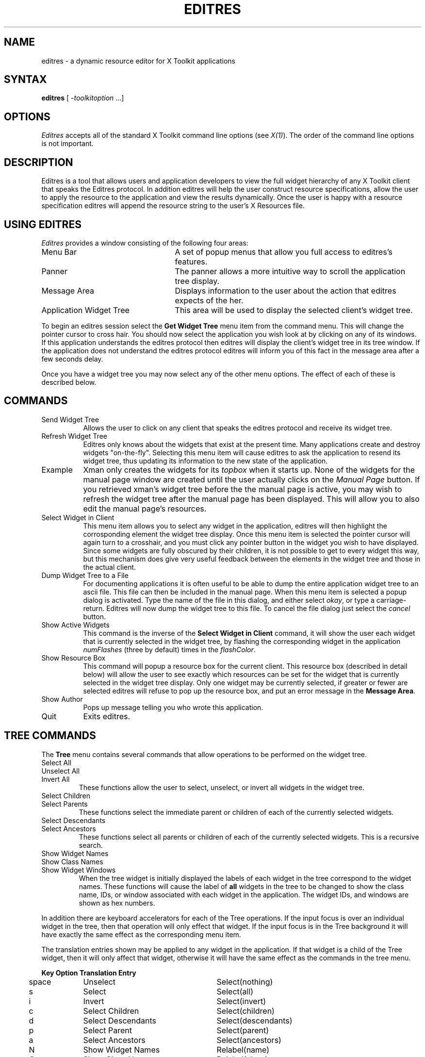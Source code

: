 .TH EDITRES 1 "Release 4+" "X Version 11"
.SH NAME
editres - a dynamic resource editor for X Toolkit applications
.SH SYNTAX
\fBeditres\fP [ \fI-toolkitoption\fP ...]
.SH OPTIONS
.I Editres
accepts all of the standard X Toolkit command line
options (see \fIX(1)\fP).  The order of the command line options is
not important.
.SH DESCRIPTION
Editres is a tool that allows users and application developers to view
the full widget hierarchy of any X Toolkit client that speaks the
Editres protocol.  In addition editres will help the user construct
resource specifications, allow the user to apply the resource to
the application and view the results dynamically.  Once the user is
happy with a resource specification editres will append the resource
string to the user's X Resources file.
.SH USING EDITRES
.I Editres
provides a window consisting of the following four areas:
.IP "Menu Bar" 25
A set of popup menus that allow you full access to editres's features.
.IP "Panner" 
The panner allows a more intuitive way to scroll the application tree display.
.IP "Message Area"
Displays information to the user about the action that editres expects 
of the her.
.IP "Application Widget Tree" 25
This area will be used to display the selected client's widget tree.
.LP
To begin an editres session select the \fBGet Widget Tree\fP menu item from
the command menu.  This will change the pointer cursor to cross hair.
You should now select the application you wish look at by clicking on
any of its windows.  If this application understands the editres
protocol then editres will display the client's widget tree in its
tree window.  If
the application does not understand the editres protocol editres will
inform you of this fact in the message area after a few seconds delay.
.LP
Once you have a widget tree you may now select any of the other menu
options. The effect of each of these is described below.  
.SH COMMANDS
.IP "Send Widget Tree" 8
Allows the user to click on any client that speaks the editres
protocol and receive its widget tree.
.IP "Refresh Widget Tree" 
Editres only knows about the widgets that exist at the present time.
Many applications create and destroy widgets "on-the-fly".  Selecting
this menu item will cause editres to ask the application to resend its
widget tree, thus updating its information to the new state of the application.
.IP "Example"
Xman only creates the widgets for its \fItopbox\fP when it
starts up.  None of the widgets for the manual page window are created
until the user actually clicks on the \fIManual Page\fP button.  If
you retrieved 
xman's widget tree before the the manual page is active, you may
wish to refresh the widget tree after the manual page has been
displayed.  This will allow you to also edit the manual page's resources.
.IP "Select Widget in Client"
This menu item allows you to select any widget in the application, editres
will then highlight the corrosponding element the widget tree display.
Once
this menu item is selected the pointer cursor will again turn to a
crosshair, and you must click any pointer button in the widget you
wish to have displayed.  Since some widgets are fully obscured by
their children, it is not possible to get to every widget this way,
but this mechanism does give very useful feedback between the elements
in the widget tree and those in the actual client.
.IP "Dump Widget Tree to a File"
For documenting applications it is often useful to be able to
dump the entire application widget tree to an ascii file.  This file
can then be included in the manual page.  When this menu item is selected
a popup dialog is activated.  Type the name of the file in this
dialog, and either select \fIokay\fP, or type a carriage-return.  Editres
will now dump the widget tree to this file.  To cancel the file dialog
just select the \fIcancel\fP button.
.IP "Show Active Widgets"
This command is the inverse of the \fBSelect Widget in Client\fP
command, it will show the user each widget that is currently selected in
the widget tree, by flashing the corresponding widget in the
application \fInumFlashes\fP (three by default) times in the
\fIflashColor\fP.
.IP "Show Resource Box"
This command will popup a resource box for the current client.  This
resource box (described in detail below) will allow the user to see
exactly which resources can be set for the widget that is currently
selected in the widget tree display.  Only one widget may be currently
selected, if greater or fewer are selected editres will refuse to
pop up the resource box, and put an error message in the \fBMessage Area\fP.
.IP "Show Author"
Pops up message telling you who wrote this application.
.IP "Quit"
Exits editres.
.SH TREE COMMANDS
The \fBTree\fP menu contains several commands that allow operations to
be performed on the widget tree.
.IP "Select All" 
.br
.ns 
.IP "Unselect All"
.br
.ns 
.IP "Invert All" 
These functions allow the user to select, unselect, or invert all
widgets in the widget tree.
.IP "Select Children"
.br
.ns 
.IP "Select Parents"
These functions select the immediate parent or children of each of the
currently selected widgets.
.IP "Select Descendants"
.br
.ns 
.IP "Select Ancestors"
These functions select all parents or children of each of the
currently selected widgets.  This is a recursive search.
.IP "Show Widget Names"
.br
.ns 
.IP "Show Class Names"
.br
.ns .IP "Show Widget IDs"
.br
.ns 
.IP "Show Widget Windows"
When the tree widget is initially displayed the labels of each widget
in the tree correspond to the widget names.  These functions will
cause the label of \fBall\fP widgets in the tree to be changed to show the
class name, IDs, or window associated with each widget in the application.
The widget IDs, and windows are shown as hex numbers.
.LP
In addition there are keyboard accelerators for each of the 
Tree operations.  If the input focus is over an individual widget in
the tree, then that operation will only effect that widget.  If the
input focus is in the Tree background it will have 
exactly the same effect as the corresponding menu item.  
.LP
The translation
entries shown may be applied to any widget in the application.  If
that widget is a child of the Tree widget, then it will only affect that
widget, otherwise it will have the same effect as the commands in the
tree menu.
.sp
.nf
.TA .5i 1.5i 4.0i
.ta .5i 1.5i 4.0i
	\fBKey	Option	Translation Entry\fP

	space	Unselect	Select(nothing)
	s	Select	Select(all)
	i	Invert	Select(invert)
	c	Select Children	Select(children)
	d	Select Descendants	Select(descendants)
	p	Select Parent	Select(parent)
	a	Select Ancestors	Select(ancestors)
	N	Show Widget Names	Relabel(name)
	C	Show Class Names	Relabel(class)
	I	Show Widget IDs	Relabel(id)
	W	Show Widget Windows	Relabel(window)
.fi
.sp
.SH USING THE RESOURCE BOX
The resource box contains five different areas.  Each of the areas,
as they appear on the screen, from top to bottom will be discussed.
.IP "The Resource Line"
This area at the top of the resource box shows the current resource
entry exactly as it would appear if you were to save it to a file.
.IP "The Widget Names and Classes"
This area allows you to select exactly which widgets this resource will
apply to.  The area contains three lines, the first contains the 
name of the selected widget and all its ancestors, and the more restrictive
dot (\fB.\fP) separator.  The second line contains less specific the
Class names 
of each widget, and well as the less restrictive star (\fB*\fP) separator.
The last line contains a set of special buttons called \fBAllow Any
Widget\fP which will completely compress out this level of the widget
hierarchy, replacing it with just the star separator.  
.IP ""
The initial state of this area is the most restrictive, using the
resource names and the dot separator.  By selecting the other buttons
in this are you can ease the restrictions to allow more and more widgets
to match the specification.  The extreme case is to select all the 
\fBAllow Any Widget\fP buttons, which will match every widget in the
application.   As you select different buttons the tree display will update
to show you exactly which widgets will be effected by the current
resource specification.
.IP "Normal and Constrain Resources"
The next area allows you to select the name of the normal or
constraint resources you wish to set.  Some widgets may not have constraint
resources, so that area will not appear.
.IP "Resource Value"
This next area allows you to enter the resource value.  This value
should be entered exactly as you would type a line into your resource file.
Thus it should contain no unescaped new-lines.  There are a few
special character sequences for this file:
.IP ""
\\n - This will be replaced with a newline.
.br
.sp
\\### - Where # is any octal digit.  This will be replaced with a
single byte that contains this sequence interpreted as an octal number.
For example, a value containing a NULL byte can be stored by
specifying \\000.
.br
.sp
\\<new-line> - This will compress to nothing.
.br
.sp
\\\\ - This will compress to a single backslash.
.IP "Command Area"
This area contains several command buttons that I will describe in
this section.
.IP "Set Save File"
This button allows the user to modify file that the resources
will be saved to.  This button will bring up a dialog box that will
ask you for a filename, once the filename has been entered, either hit
carriage-return or click on the \fIokay\fP button.  To popdown the
dialog box without changing the save file, click the \fIcancel\fP button.
.IP "Save"
This button will append the \fBresource line\fP described above to the
end of the current save file.  If no save file has been set the \fBSet
Save File\fP dialog box will be popped up to prompt the user for a filename.
.IP "Apply"
This button attempts to perform a XtSetValues call on all widgets
that match the \fBresource line\fP described above.  The value specified
is applied directly to all matching widgets.  This behavior is an attempt
to give a dynamic feel to the resource editor.  Since this feature allows
users to put an application in states it may not be willing to handle,
a hook has been provided to allow specific clients block these SetValues
requests (see \fBBlocking Editres Requests\fP below).
.IP ""
Unfortunately due to design constraints imposed on the widgets by the X
Toolkit and the Resource Manager, trying to coerce an inherently
static system into dynamic behavior can cause strange results.  There
is no guarantee that the results of an apply will be the same as what
will happen when you save the value, and restart the application.
This functionality is provided to try to give you a rough feel for what
your changes will accomplish, and the results obtained should be considered
suspect at best.  Having said that, this is one of the neatest
features of editres, and I strongly suggest that you play with it, and
see what it can do.
.IP "Save and Apply"
This button combines the Save and Apply actions described above into
one button.
.IP "Popdown Resource Box"
This button will remove the resource box from the display.
.SH BLOCKING EDITRES REQUESTS
The editres protocol has been built into the Athena Widget set.  This allows
all application that are linked against Xaw to be able to speak to the
resource editor.  While this provides great flexability, and is a
useful tool, it can quite easily be abused.  It is therefore possible
for any Xaw client to specify a value for the \fBeditresBlock\fP
resource described below, to keep editres from divulging information
about its internals, or to disable the \fBSetValues\fP part of the protocol.
.TP 8
.B editresBlock (\fPClass\fB EditresBlock)
Specifies which type of blocking this client wishes to impose on the
editres protocol.  
.LP
The accepted values are:
.IP all 15
Block all requests.
.IP setValues 
Block all setvalues request, this is the only editres request that
actually modifies the application, this is in effect stating that the
applicaion is read-only.
.IP none
Allow all editres requests.
.LP
Remember that these resources are set on any Xaw client, \fBnot
editres\fP.  They allow individual clients to keep all or some
of the requests editres makes from ever succeeding.  Of course,
editres is also an Xaw client, so it may also be viewed and modified
by editres (rather recursive, I know), these commands can be blocked
by setting the \fBeditresBlock\fP resource on editres itself.
.SH RESOURCES
For \fIeditres\fP the available application resources are:
.TP 8
.B numFlashes (\fPClass\fB NumFlashes)
Specifies the number of times the widgets in the client application
will be flashed when the \fBShow Active Widgets\fP command in invoked.
.TP 8
.B flashTime (\fPClass\fB FlashTime)
Amount of time between the flashes described above.
.TP 8
.B flashColor (\fPClass\fB flashColor)
Specifies the color used to flash client widgets.  A bright color
should be used that will immediately draw your attention to the area being
flashed, such as red or yellow.
.TP 8
.B saveResourcesFile (\fPClass\fB SaveResourcesFile)
This is the file the resource line will be append to when the \fBSave\fP
button activated in the resource box.
.SH WIDGETS
In order to specify resources, it is useful to know the hierarchy of
the widgets which compose \fIeditres\fP.  In the notation below,
indentation indicates hierarchical structure.  The widget class name
is given first, followed by the widget instance name.
.sp
.nf
.TA .5i 1.0i 1.5i 2.0i
.ta .5i 1.0i 1.5i 2.0i
Editres  editres
	Paned  paned
		Box  box
			MenuButton  commands
				SimpleMenu  menu
					SmeBSB  sendTree
					SmeBSB  refreshTree
					SmeBSB  showClientWidget
					SmeLine  line
					SmeBSB  dumpTreeToFile
					SmeBSB  flashActiveWidgets
					SmeBSB  getResourceList
					SmeLine  line
					SmeBSB  quit
			MenuButton  treeCommands
				SimpleMenu  menu
					SmeBSB  selectAll
					SmeBSB  unselectAll
					SmeBSB  invertAll
					SmeLine  line
					SmeBSB  selectChildren
					SmeBSB  selectParent
					SmeBSB  selectDescendants
					SmeBSB  selectAncestors
					SmeLine  line
					SmeBSB  showWidgetNames
					SmeBSB  showClassNames
					SmeBSB  showWidgetIDs
					SmeBSB  showWidgetWindows
		Paned  hPane
			Panner  panner
			Label  userMessage
			Grip  grip
		Porthole  porthole
			Tree  tree
				Toggle  <name of widget in client>
					.
					.
					.
					TransientShell  resourceBox
						Paned  pane
							Label  resourceLabel
							Form  namesAndClasses
								Toggle  dot
								Toggle  star
								Toggle  any
								Toggle  name
								Toggle  class
								     .
								     .
								     .
							Label  namesLabel
							List  namesList
							Label  constraintLabel
							List  constraintList
							Form  valueForm
								Label  valueLabel
								Text  valueText
							Box  commandBox
								Command  setFile
								Command  save
								Command  apply
								Command  saveAndApply
								Command  cancel
							Grip  grip
		Grip  grip
.fi
.sp
.SH ENVIRONMENT
.PP
.TP 8
.B DISPLAY
to get the default host and display number.
.TP 8
.B XENVIRONMENT
to get the name of a resource file that overrides the global resources
stored in the RESOURCE_MANAGER property.
.SH FILES
/usr/lib/X11/app-defaults/Editres - specifies required resources
.SH SEE ALSO
X(1), xrdb(1), Athena Widget Set
.SH RESTRICTIONS
This is a prototype, there are lots of nifty features I would love to add,
but I hope this will give you some ideas about what a resource editor
can do.
.SH COPYRIGHT
Copyright 1990, Massachusetts Institute of Technology.
.br
See \fIX(1)\fP for a full statement of rights and permissions.
.SH AUTHOR
Chris D. Peterson, formerly MIT X Consortium

